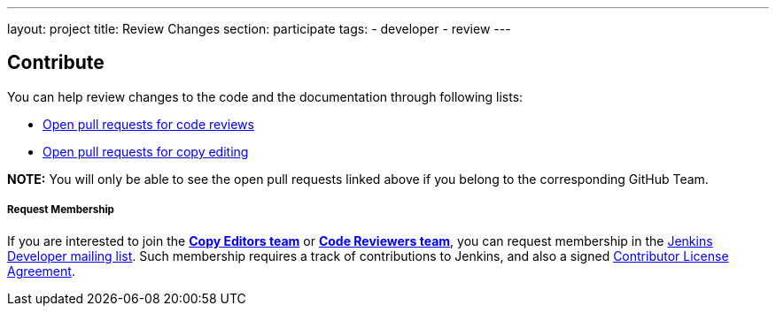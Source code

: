 ---
layout: project
title: Review Changes
section: participate
tags:
  - developer
  - review
---

== Contribute

You can help review changes to the code and the documentation through following lists:

- link:https://github.com/pulls?utf8=%E2%9C%93&q=is%3Aopen+is%3Apr+team%3Ajenkinsci%2Fcode-reviewers[Open pull requests for code reviews]

- link:https://github.com/pulls?utf8=%E2%9C%93&q=is%3Aopen+is%3Apr+team%3Ajenkins-infra%2Fcopy-editors[Open pull requests for copy editing]

*NOTE:* You will only be able to see the open pull requests linked above if you belong to the corresponding GitHub Team.

===== Request Membership

If you are interested to join the link:https://[*Copy Editors team*] or link:https://[*Code Reviewers team*], you can request membership in the link:https://groups.google.com/forum/#!forum/jenkinsci-dev[Jenkins Developer mailing list]. Such membership requires a track of contributions to Jenkins, and also a signed link:https://github.com/jenkinsci/infra-cla[Contributor License Agreement].